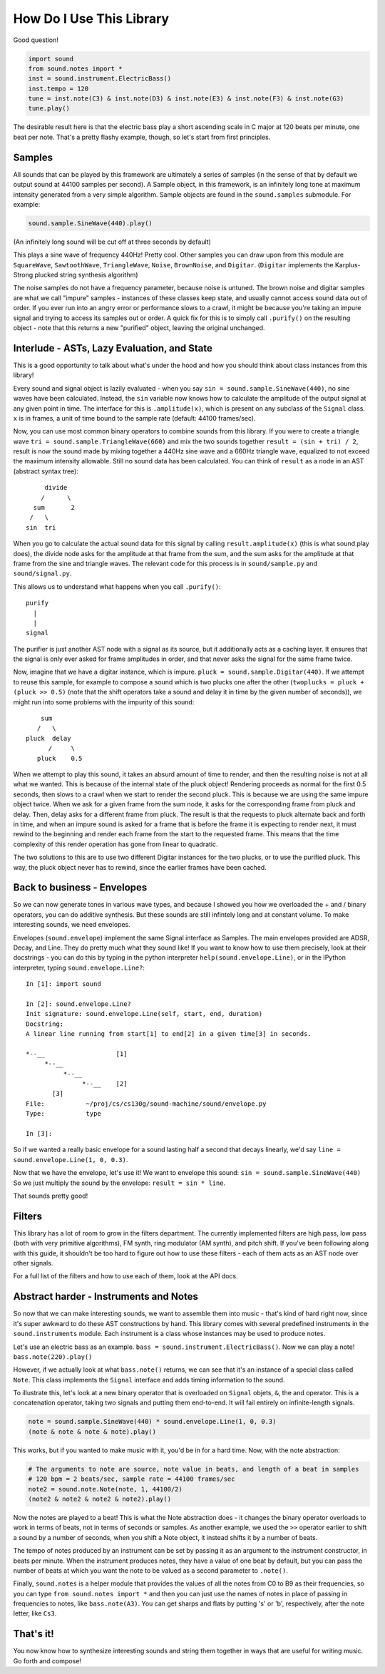 How Do I Use This Library
=========================

Good question!

.. code-block:: python

   import sound
   from sound.notes import *
   inst = sound.instrument.ElectricBass()
   inst.tempo = 120
   tune = inst.note(C3) & inst.note(D3) & inst.note(E3) & inst.note(F3) & inst.note(G3)
   tune.play()

The desirable result here is that the electric bass play a short ascending scale in C major at 120 beats per minute, one beat per note.
That's a pretty flashy example, though, so let's start from first principles.

Samples
-------

All sounds that can be played by this framework are ultimately a series of samples (in the sense of that by default we output sound at 44100 samples per second).
A Sample object, in this framework, is an infinitely long tone at maximum intensity generated from a very simple algorithm.
Sample objects are found in the ``sound.samples`` submodule.
For example:

.. code-block:: python

   sound.sample.SineWave(440).play()

(An infinitely long sound will be cut off at three seconds by default)

This plays a sine wave of frequency 440Hz!
Pretty cool. Other samples you can draw upon from this module are ``SquareWave``, ``SawtoothWave``, ``TriangleWave``, ``Noise``, ``BrownNoise``, and ``Digitar``.
(``Digitar`` implements the Karplus-Strong plucked string synthesis algorithm)

The noise samples do not have a frequency parameter, because noise is untuned.
The brown noise and digitar samples are what we call "impure" samples - instances of these classes keep state, and usually cannot access sound data out of order.
If you ever run into an angry error or performance slows to a crawl, it might be because you're taking an impure signal and trying to access its samples out or order.
A quick fix for this is to simply call ``.purify()`` on the resulting object - note that this returns a new "purified" object, leaving the original unchanged.

Interlude - ASTs, Lazy Evaluation, and State
--------------------------------------------

This is a good opportunity to talk about what's under the hood and how you should think about class instances from this library!

Every sound and signal object is lazily evaluated - when you say ``sin = sound.sample.SineWave(440)``, no sine waves have been calculated.
Instead, the ``sin`` variable now knows how to calculate the amplitude of the output signal at any given point in time.
The interface for this is ``.amplitude(x)``, which is present on any subclass of the ``Signal`` class.
``x`` is in frames, a unit of time bound to the sample rate (default: 44100 frames/sec).

Now, you can use most common binary operators to combine sounds from this library.
If you were to create a triangle wave ``tri = sound.sample.TriangleWave(660)`` and mix the two sounds together ``result = (sin + tri) / 2``, result is now the sound made by mixing together a 440Hz sine wave and a 660Hz triangle wave, equalized to not exceed the maximum intensity allowable.
Still no sound data has been calculated.
You can think of ``result`` as a node in an AST (abstract syntax tree)::


            divide
           /      \
         sum       2
        /   \
       sin  tri

When you go to calculate the actual sound data for this signal by calling ``result.amplitude(x)`` (this is what sound.play does), the divide node asks for the amplitude at that frame from the sum, and the sum asks for the amplitude at that frame from the sine and triangle waves.
The relevant code for this process is in ``sound/sample.py`` and ``sound/signal.py``.

This allows us to understand what happens when you call ``.purify()``::

          purify
            |
            |
          signal

The purifier is just another AST node with a signal as its source, but it additionally acts as a caching layer.
It ensures that the signal is only ever asked for frame amplitudes in order, and that never asks the signal for the same frame twice.

Now, imagine that we have a digitar instance, which is impure. ``pluck = sound.sample.Digitar(440)``.
If we attempt to reuse this sample, for example to compose a sound which is two plucks one after the other (``twoplucks = pluck + (pluck >> 0.5)`` (note that the shift operators take a sound and delay it in time by the given number of seconds)), we might run into some problems with the impurity of this sound::

          sum
         /   \
      pluck  delay
            /     \
         pluck    0.5

When we attempt to play this sound, it takes an absurd amount of time to render, and then the resulting noise is not at all what we wanted.
This is because of the internal state of the pluck object!
Rendering proceeds as normal for the first 0.5 seconds, then slows to a crawl when we start to render the second pluck.
This is because we are using the same impure object twice.
When we ask for a given frame from the sum node, it asks for the corresponding frame from pluck and delay.
Then, delay asks for a different frame from pluck.
The result is that the requests to pluck alternate back and forth in time, and when an impure sound is asked for a frame that is before the frame it is expecting to render next, it must rewind to the beginning and render each frame from the start to the requested frame.
This means that the time complexity of this render operation has gone from linear to quadratic.

The two solutions to this are to use two different Digitar instances for the two plucks, or to use the purified pluck.
This way, the pluck object never has to rewind, since the earlier frames have been cached.

Back to business - Envelopes
----------------------------

So we can now generate tones in various wave types, and because I showed you how we overloaded the + and / binary operators, you can do additive synthesis.
But these sounds are still infintely long and at constant volume.
To make interesting sounds, we need envelopes.

Envelopes (``sound.envelope``) implement the same Signal interface as Samples.
The main envelopes provided are ADSR, Decay, and Line.
They do pretty much what they sound like!
If you want to know how to use them precisely, look at their docstrings - you can do this by typing in the python interpreter ``help(sound.envelope.Line)``, or in the IPython interpreter, typing ``sound.envelope.Line?``::

   In [1]: import sound

   In [2]: sound.envelope.Line?
   Init signature: sound.envelope.Line(self, start, end, duration)
   Docstring:
   A linear line running from start[1] to end[2] in a given time[3] in seconds.

   *--__                   [1]
        *--__
             *--__
                  *--__    [2]
          [3]
   File:           ~/proj/cs/cs130g/sound-machine/sound/envelope.py
   Type:           type

   In [3]:

So if we wanted a really basic envelope for a sound lasting half a second that decays linearly, we'd say ``line = sound.envelope.Line(1, 0, 0.3)``.

Now that we have the envelope, let's use it!
We want to envelope this sound: ``sin = sound.sample.SineWave(440)``
So we just multiply the sound by the envelope: ``result = sin * line``.

That sounds pretty good!

Filters
-------

This library has a lot of room to grow in the filters department.
The currently implemented filters are high pass, low pass (both with very primitive algorithms), FM synth, ring modulator (AM synth), and pitch shift.
If you've been following along with this guide, it shouldn't be too hard to figure out how to use these filters - each of them acts as an AST node over other signals.

For a full list of the filters and how to use each of them, look at the API docs.

Abstract harder - Instruments and Notes
---------------------------------------

So now that we can make interesting sounds, we want to assemble them into music - that's kind of hard right now, since it's super awkward to do these AST constructions by hand.
This library comes with several predefined instruments in the ``sound.instruments`` module.
Each instrument is a class whose instances may be used to produce notes.

Let's use an electric bass as an example. ``bass = sound.instrument.ElectricBass()``.
Now we can play a note! ``bass.note(220).play()``

However, if we actually look at what ``bass.note()`` returns, we can see that it's an instance of a special class called ``Note``.
This class implements the ``Signal`` interface and adds timing information to the sound.

To illustrate this, let's look at a new binary operator that is overloaded on ``Signal`` objets, ``&``, the and operator.
This is a concatenation operator, taking two signals and putting them end-to-end.
It will fail entirely on infinite-length signals.

.. code-block:: python

   note = sound.sample.SineWave(440) * sound.envelope.Line(1, 0, 0.3)
   (note & note & note & note).play()

This works, but if you wanted to make music with it, you'd be in for a hard time.
Now, with the note abstraction:

.. code-block:: python

   # The arguments to note are source, note value in beats, and length of a beat in samples
   # 120 bpm = 2 beats/sec, sample rate = 44100 frames/sec
   note2 = sound.note.Note(note, 1, 44100/2)
   (note2 & note2 & note2 & note2).play()

Now the notes are played to a beat!
This is what the Note abstraction does - it changes the binary operator overloads to work in terms of beats, not in terms of seconds or samples.
As another example, we used the ``>>`` operator earlier to shift a sound by a number of seconds, when you shift a Note object, it instead shifts it by a number of beats.

The tempo of notes produced by an instrument can be set by passing it as an argument to the instrument constructor, in beats per minute.
When the instrument produces notes, they have a value of one beat by default, but you can pass the number of beats at which you want the note to be valued as a second parameter to ``.note()``.

Finally, ``sound.notes`` is a helper module that provides the values of all the notes from C0 to B9 as their frequencies, so you can type ``from sound.notes import *`` and then you can just use the names of notes in place of passing in frequencies to notes, like ``bass.note(A3)``.
You can get sharps and flats by putting 's' or 'b', respectively, after the note letter, like ``Cs3``.

That's it!
----------

You now know how to synthesize interesting sounds and string them together in ways that are useful for writing music.
Go forth and compose!
